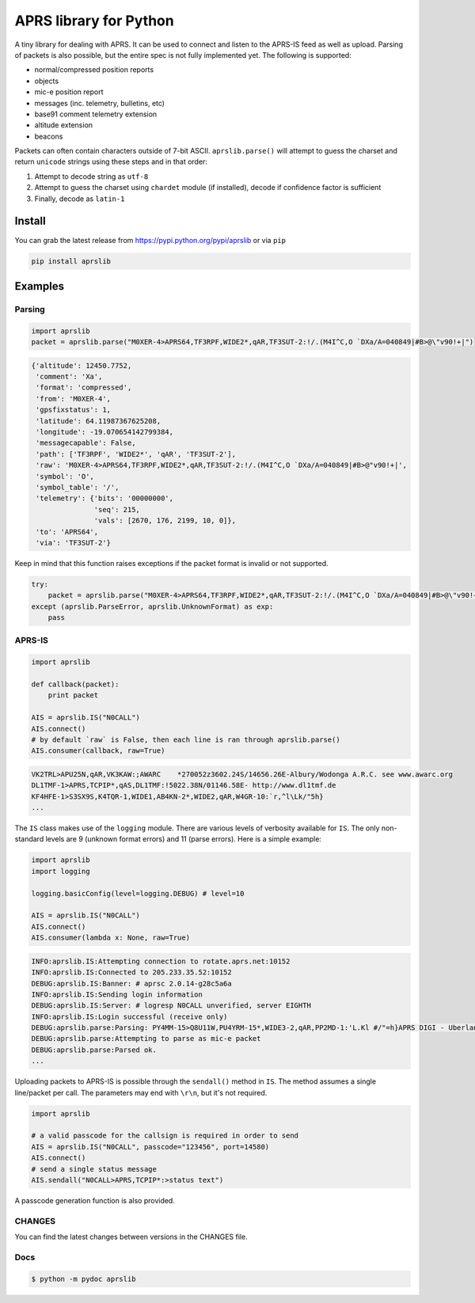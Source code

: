 APRS library for Python
~~~~~~~~~~~~~~~~~~~~~~~

|pypi| |coverage| |master_build| |dev_build|

A tiny library for dealing with APRS. It can be used to connect and listen to the APRS-IS feed as well as upload.
Parsing of packets is also possible, but the entire spec is not fully implemented yet.
The following is supported:

-  normal/compressed position reports
-  objects
-  mic-e position report
-  messages (inc. telemetry, bulletins, etc)
-  base91 comment telemetry extension
-  altitude extension
-  beacons

Packets can often contain characters outside of 7-bit ASCII.
``aprslib.parse()`` will attempt to guess the charset and return ``unicode`` strings using these steps and in that order:

1. Attempt to decode string as ``utf-8``
2. Attempt to guess the charset using ``chardet`` module (if installed), decode if confidence factor is sufficient
3. Finally, decode as ``latin-1``

Install
-----------

You can grab the latest release from https://pypi.python.org/pypi/aprslib or via ``pip``

.. code:: bash

    pip install aprslib

Examples
-----------

Parsing
^^^^^^^

.. code:: python

    import aprslib
    packet = aprslib.parse("M0XER-4>APRS64,TF3RPF,WIDE2*,qAR,TF3SUT-2:!/.(M4I^C,O `DXa/A=040849|#B>@\"v90!+|")

.. code:: python

    {'altitude': 12450.7752,
     'comment': 'Xa',
     'format': 'compressed',
     'from': 'M0XER-4',
     'gpsfixstatus': 1,
     'latitude': 64.11987367625208,
     'longitude': -19.070654142799384,
     'messagecapable': False,
     'path': ['TF3RPF', 'WIDE2*', 'qAR', 'TF3SUT-2'],
     'raw': 'M0XER-4>APRS64,TF3RPF,WIDE2*,qAR,TF3SUT-2:!/.(M4I^C,O `DXa/A=040849|#B>@"v90!+|',
     'symbol': 'O',
     'symbol_table': '/',
     'telemetry': {'bits': '00000000',
                   'seq': 215,
                   'vals': [2670, 176, 2199, 10, 0]},
     'to': 'APRS64',
     'via': 'TF3SUT-2'}

Keep in mind that this function raises exceptions if the packet format is invalid or not supported.

.. code:: python

    try:
        packet = aprslib.parse("M0XER-4>APRS64,TF3RPF,WIDE2*,qAR,TF3SUT-2:!/.(M4I^C,O `DXa/A=040849|#B>@\"v90!+|")
    except (aprslib.ParseError, aprslib.UnknownFormat) as exp:
        pass


APRS-IS
^^^^^^^

.. code:: python

    import aprslib

    def callback(packet):
        print packet

    AIS = aprslib.IS("N0CALL")
    AIS.connect()
    # by default `raw` is False, then each line is ran through aprslib.parse()
    AIS.consumer(callback, raw=True)

.. code:: text

    VK2TRL>APU25N,qAR,VK3KAW:;AWARC    *270052z3602.24S/14656.26E-Albury/Wodonga A.R.C. see www.awarc.org
    DL1TMF-1>APRS,TCPIP*,qAS,DL1TMF:!5022.38N/01146.58E- http://www.dl1tmf.de
    KF4HFE-1>S3SX9S,K4TQR-1,WIDE1,AB4KN-2*,WIDE2,qAR,W4GR-10:`r,^l\Lk/"5h}
    ...

The ``IS`` class makes use of the ``logging`` module.
There are various levels of verbosity available for ``IS``.
The only non-standard levels are 9 (unknown format errors) and 11 (parse errors).
Here is a simple example:

.. code:: python

    import aprslib
    import logging

    logging.basicConfig(level=logging.DEBUG) # level=10

    AIS = aprslib.IS("N0CALL")
    AIS.connect()
    AIS.consumer(lambda x: None, raw=True)

.. code:: text

    INFO:aprslib.IS:Attempting connection to rotate.aprs.net:10152
    INFO:aprslib.IS:Connected to 205.233.35.52:10152
    DEBUG:aprslib.IS:Banner: # aprsc 2.0.14-g28c5a6a
    INFO:aprslib.IS:Sending login information
    DEBUG:aprslib.IS:Server: # logresp N0CALL unverified, server EIGHTH
    INFO:aprslib.IS:Login successful (receive only)
    DEBUG:aprslib.parse:Parsing: PY4MM-15>Q8U11W,PU4YRM-15*,WIDE3-2,qAR,PP2MD-1:'L.Kl #/"=h}APRS DIGI - Uberlandia - MG
    DEBUG:aprslib.parse:Attempting to parse as mic-e packet
    DEBUG:aprslib.parse:Parsed ok.
    ...

Uploading packets to APRS-IS is possible through the ``sendall()`` method in ``IS``.
The method assumes a single line/packet per call. The parameters may end with ``\r\n``, but it's not required.

.. code:: python

    import aprslib

    # a valid passcode for the callsign is required in order to send
    AIS = aprslib.IS("N0CALL", passcode="123456", port=14580)
    AIS.connect()
    # send a single status message
    AIS.sendall("N0CALL>APRS,TCPIP*:>status text")

A passcode generation function is also provided.

CHANGES
^^^^^^^

You can find the latest changes between versions in the CHANGES file.

Docs
^^^^

.. code:: bash

    $ python -m pydoc aprslib

.. |pypi| image:: https://img.shields.io/pypi/v/aprslib.svg?style=flat&label=latest%20version
    :target: https://pypi.python.org/pypi/aprslib
    :alt: Latest version released on PyPi

.. |coverage| image:: https://img.shields.io/coveralls/rossengeorgiev/aprs-python/master.svg?style=flat
    :target: https://coveralls.io/r/rossengeorgiev/aprs-python?branch=master
    :alt: Test coverage

.. |master_build| image:: https://img.shields.io/travis/rossengeorgiev/aprs-python/master.svg?style=flat&label=master%20build
    :target: http://travis-ci.org/rossengeorgiev/aprs-python
    :alt: Build status of master branch

.. |dev_build| image:: https://img.shields.io/travis/rossengeorgiev/aprs-python/dev.svg?style=flat&label=dev%20build
    :target: http://travis-ci.org/rossengeorgiev/aprs-python
    :alt: Build status of dev branch



